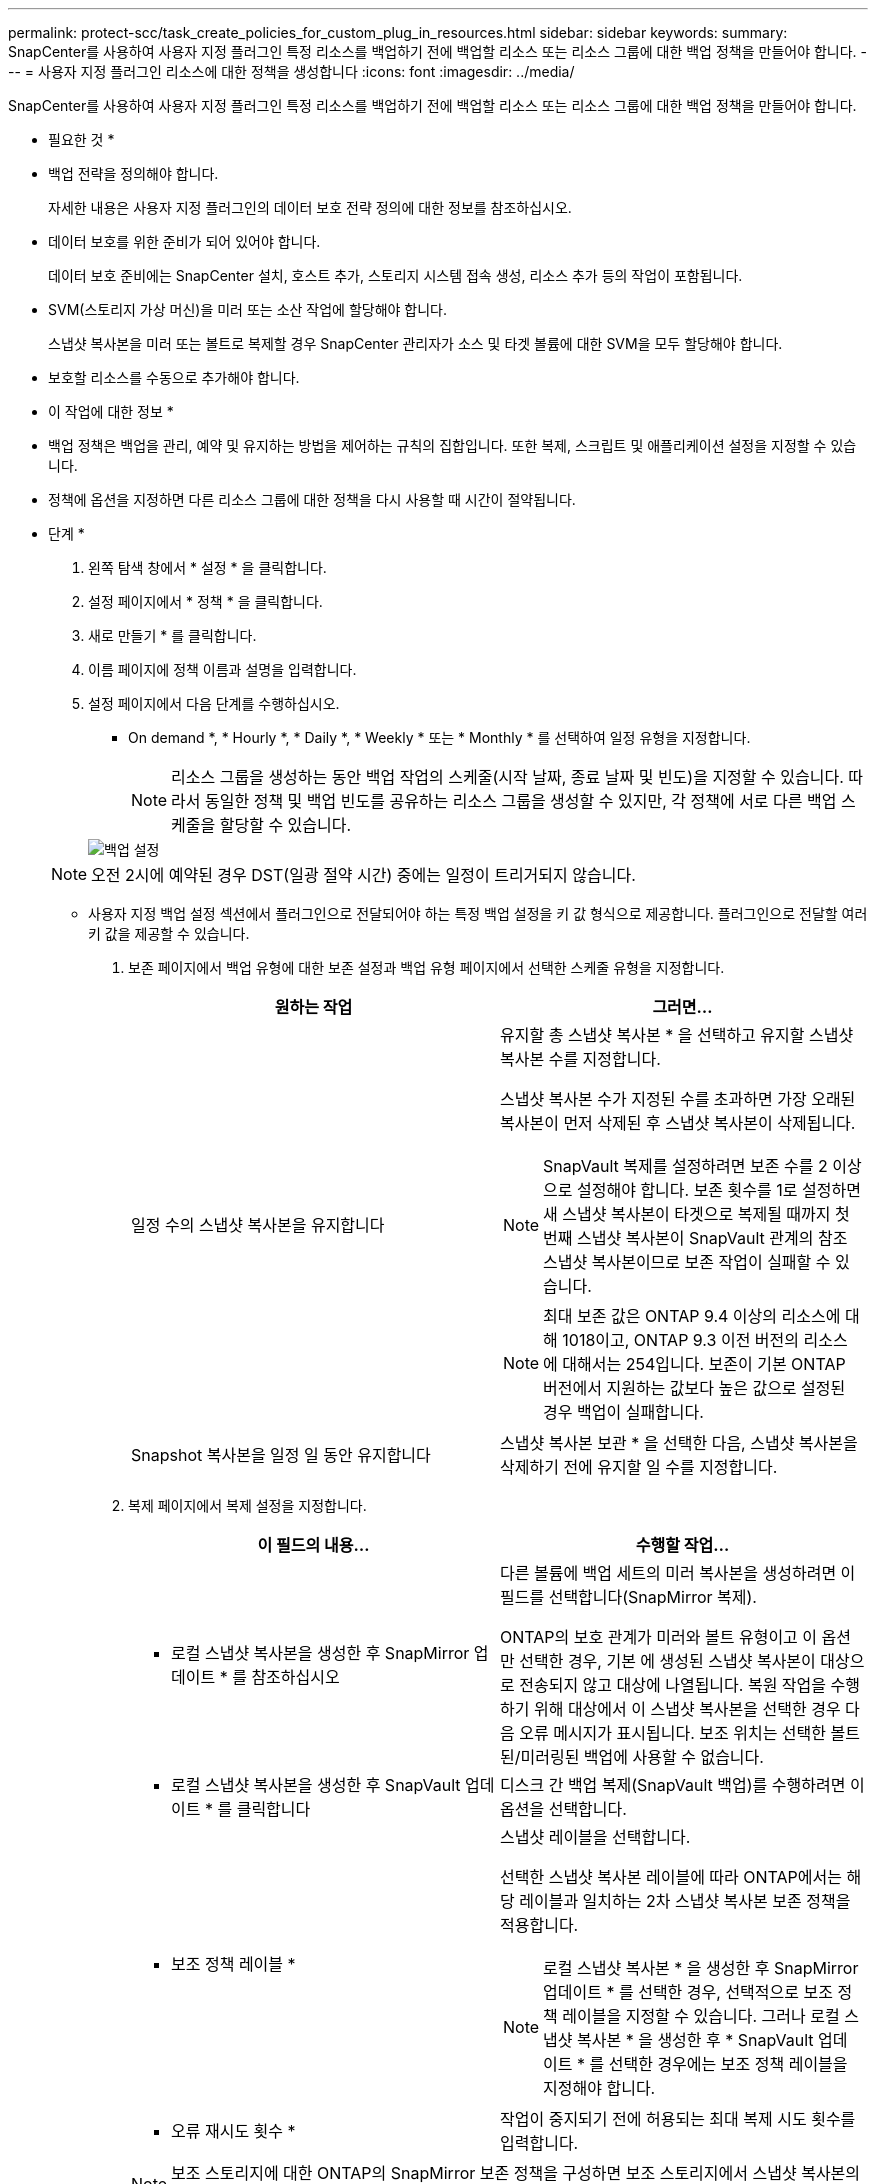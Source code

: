 ---
permalink: protect-scc/task_create_policies_for_custom_plug_in_resources.html 
sidebar: sidebar 
keywords:  
summary: SnapCenter를 사용하여 사용자 지정 플러그인 특정 리소스를 백업하기 전에 백업할 리소스 또는 리소스 그룹에 대한 백업 정책을 만들어야 합니다. 
---
= 사용자 지정 플러그인 리소스에 대한 정책을 생성합니다
:icons: font
:imagesdir: ../media/


[role="lead"]
SnapCenter를 사용하여 사용자 지정 플러그인 특정 리소스를 백업하기 전에 백업할 리소스 또는 리소스 그룹에 대한 백업 정책을 만들어야 합니다.

* 필요한 것 *

* 백업 전략을 정의해야 합니다.
+
자세한 내용은 사용자 지정 플러그인의 데이터 보호 전략 정의에 대한 정보를 참조하십시오.

* 데이터 보호를 위한 준비가 되어 있어야 합니다.
+
데이터 보호 준비에는 SnapCenter 설치, 호스트 추가, 스토리지 시스템 접속 생성, 리소스 추가 등의 작업이 포함됩니다.

* SVM(스토리지 가상 머신)을 미러 또는 소산 작업에 할당해야 합니다.
+
스냅샷 복사본을 미러 또는 볼트로 복제할 경우 SnapCenter 관리자가 소스 및 타겟 볼륨에 대한 SVM을 모두 할당해야 합니다.

* 보호할 리소스를 수동으로 추가해야 합니다.


* 이 작업에 대한 정보 *

* 백업 정책은 백업을 관리, 예약 및 유지하는 방법을 제어하는 규칙의 집합입니다. 또한 복제, 스크립트 및 애플리케이션 설정을 지정할 수 있습니다.
* 정책에 옵션을 지정하면 다른 리소스 그룹에 대한 정책을 다시 사용할 때 시간이 절약됩니다.


* 단계 *

. 왼쪽 탐색 창에서 * 설정 * 을 클릭합니다.
. 설정 페이지에서 * 정책 * 을 클릭합니다.
. 새로 만들기 * 를 클릭합니다.
. 이름 페이지에 정책 이름과 설명을 입력합니다.
. 설정 페이지에서 다음 단계를 수행하십시오.
+
** On demand *, * Hourly *, * Daily *, * Weekly * 또는 * Monthly * 를 선택하여 일정 유형을 지정합니다.
+

NOTE: 리소스 그룹을 생성하는 동안 백업 작업의 스케줄(시작 날짜, 종료 날짜 및 빈도)을 지정할 수 있습니다. 따라서 동일한 정책 및 백업 빈도를 공유하는 리소스 그룹을 생성할 수 있지만, 각 정책에 서로 다른 백업 스케줄을 할당할 수 있습니다.

+
image::../media/backup_settings.gif[백업 설정]

+

NOTE: 오전 2시에 예약된 경우 DST(일광 절약 시간) 중에는 일정이 트리거되지 않습니다.

** 사용자 지정 백업 설정 섹션에서 플러그인으로 전달되어야 하는 특정 백업 설정을 키 값 형식으로 제공합니다. 플러그인으로 전달할 여러 키 값을 제공할 수 있습니다.


. 보존 페이지에서 백업 유형에 대한 보존 설정과 백업 유형 페이지에서 선택한 스케줄 유형을 지정합니다.
+
|===
| 원하는 작업 | 그러면... 


 a| 
일정 수의 스냅샷 복사본을 유지합니다
 a| 
유지할 총 스냅샷 복사본 * 을 선택하고 유지할 스냅샷 복사본 수를 지정합니다.

스냅샷 복사본 수가 지정된 수를 초과하면 가장 오래된 복사본이 먼저 삭제된 후 스냅샷 복사본이 삭제됩니다.


NOTE: SnapVault 복제를 설정하려면 보존 수를 2 이상으로 설정해야 합니다. 보존 횟수를 1로 설정하면 새 스냅샷 복사본이 타겟으로 복제될 때까지 첫 번째 스냅샷 복사본이 SnapVault 관계의 참조 스냅샷 복사본이므로 보존 작업이 실패할 수 있습니다.


NOTE: 최대 보존 값은 ONTAP 9.4 이상의 리소스에 대해 1018이고, ONTAP 9.3 이전 버전의 리소스에 대해서는 254입니다. 보존이 기본 ONTAP 버전에서 지원하는 값보다 높은 값으로 설정된 경우 백업이 실패합니다.



 a| 
Snapshot 복사본을 일정 일 동안 유지합니다
 a| 
스냅샷 복사본 보관 * 을 선택한 다음, 스냅샷 복사본을 삭제하기 전에 유지할 일 수를 지정합니다.

|===
. 복제 페이지에서 복제 설정을 지정합니다.
+
|===
| 이 필드의 내용... | 수행할 작업... 


 a| 
* 로컬 스냅샷 복사본을 생성한 후 SnapMirror 업데이트 * 를 참조하십시오
 a| 
다른 볼륨에 백업 세트의 미러 복사본을 생성하려면 이 필드를 선택합니다(SnapMirror 복제).

ONTAP의 보호 관계가 미러와 볼트 유형이고 이 옵션만 선택한 경우, 기본 에 생성된 스냅샷 복사본이 대상으로 전송되지 않고 대상에 나열됩니다. 복원 작업을 수행하기 위해 대상에서 이 스냅샷 복사본을 선택한 경우 다음 오류 메시지가 표시됩니다. 보조 위치는 선택한 볼트된/미러링된 백업에 사용할 수 없습니다.



 a| 
* 로컬 스냅샷 복사본을 생성한 후 SnapVault 업데이트 * 를 클릭합니다
 a| 
디스크 간 백업 복제(SnapVault 백업)를 수행하려면 이 옵션을 선택합니다.



 a| 
* 보조 정책 레이블 *
 a| 
스냅샷 레이블을 선택합니다.

선택한 스냅샷 복사본 레이블에 따라 ONTAP에서는 해당 레이블과 일치하는 2차 스냅샷 복사본 보존 정책을 적용합니다.


NOTE: 로컬 스냅샷 복사본 * 을 생성한 후 SnapMirror 업데이트 * 를 선택한 경우, 선택적으로 보조 정책 레이블을 지정할 수 있습니다. 그러나 로컬 스냅샷 복사본 * 을 생성한 후 * SnapVault 업데이트 * 를 선택한 경우에는 보조 정책 레이블을 지정해야 합니다.



 a| 
* 오류 재시도 횟수 *
 a| 
작업이 중지되기 전에 허용되는 최대 복제 시도 횟수를 입력합니다.

|===
+

NOTE: 보조 스토리지에 대한 ONTAP의 SnapMirror 보존 정책을 구성하면 보조 스토리지에서 스냅샷 복사본의 최대 제한에 도달하지 않도록 해야 합니다.

. 요약을 검토하고 * Finish * 를 클릭합니다.

